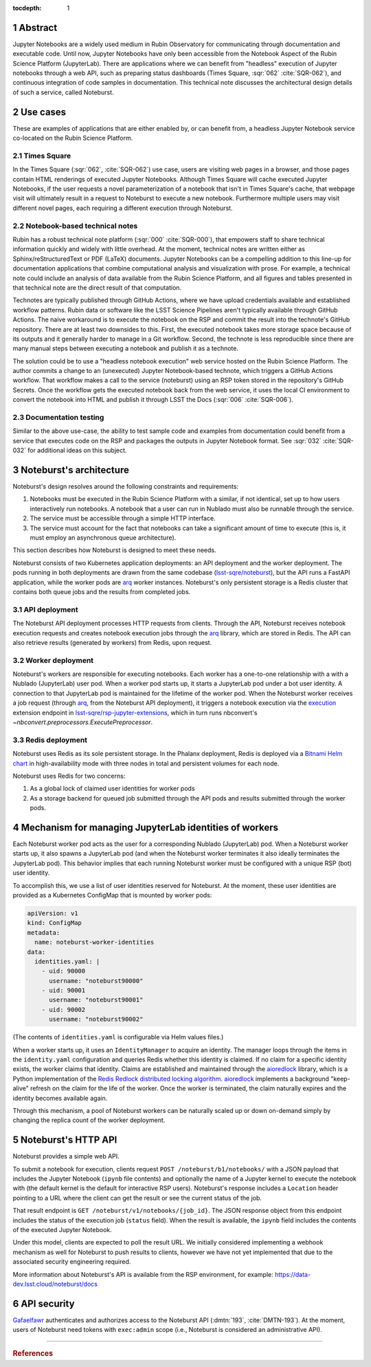 :tocdepth: 1

.. Please do not modify tocdepth; will be fixed when a new Sphinx theme is shipped.

.. sectnum::

Abstract
========

Jupyter Notebooks are a widely used medium in Rubin Observatory for communicating through documentation and executable code.
Until now, Jupyter Notebooks have only been accessible from the Notebook Aspect of the Rubin Science Platform (JupyterLab).
There are applications where we can benefit from "headless" execution of Jupyter notebooks through a web API, such as preparing status dashboards (Times Square, :sqr:`062` :cite:`SQR-062`), and continuous integration of code samples in documentation.
This technical note discusses the architectural design details of such a service, called Noteburst.

Use cases
=========

These are examples of applications that are either enabled by, or can benefit from, a headless Jupyter Notebook service co-located on the Rubin Science Platform.

Times Square
------------

In the Times Square (:sqr:`062`, :cite:`SQR-062`) use case, users are visiting web pages in a browser, and those pages contain HTML renderings of executed Jupyter Notebooks.
Although Times Square will cache executed Jupyter Notebooks, if the user requests a novel parameterization of a notebook that isn't in Times Square's cache, that webpage visit will ultimately result in a request to Noteburst to execute a new notebook.
Furthermore multiple users may visit different novel pages, each requiring a different execution through Noteburst.

Notebook-based technical notes
------------------------------

Rubin has a robust technical note platform (:sqr:`000` :cite:`SQR-000`), that empowers staff to share technical information quickly and widely with little overhead.
At the moment, technical notes are written either as Sphinx/reStructuredText or PDF (LaTeX) documents.
Jupyter Notebooks can be a compelling addition to this line-up for documentation applications that combine computational analysis and visualization with prose.
For example, a technical note could include an analysis of data available from the Rubin Science Platform, and all figures and tables presented in that technical note are the direct result of that computation.

Technotes are typically published through GitHub Actions, where we have upload credentials available and established workflow patterns.
Rubin data or software like the LSST Science Pipelines aren't typically available through GitHub Actions.
The naive workaround is to execute the notebook on the RSP and commit the result into the technote's GitHub repository.
There are at least two downsides to this.
First, the executed notebook takes more storage space because of its outputs and it generally harder to manage in a Git workflow.
Second, the technote is less reproducible since there are many manual steps between executing a notebook and publish it as a technote.

The solution could be to use a "headless notebook execution" web service hosted on the Rubin Science Platform.
The author commits a change to an (unexecuted) Jupyter Notebook-based technote, which triggers a GitHub Actions workflow.
That workflow makes a call to the service (noteburst) using an RSP token stored in the repository's GitHub Secrets.
Once the workflow gets the executed notebook back from the web service, it uses the local CI environment to convert the notebook into HTML and publish it through LSST the Docs (:sqr:`006` :cite:`SQR-006`).

Documentation testing
---------------------

Similar to the above use-case, the ability to test sample code and examples from documentation could benefit from a service that executes code on the RSP and packages the outputs in Jupyter Notebook format.
See :sqr:`032` :cite:`SQR-032` for additional ideas on this subject.

Noteburst's architecture
========================

Noteburst's design resolves around the following constraints and requirements:

1. Notebooks must be executed in the Rubin Science Platform with a similar, if not identical, set up to how users interactively run notebooks.
   A notebook that a user can run in Nublado must also be runnable through the service.
2. The service must be accessible through a simple HTTP interface.
3. The service must account for the fact that notebooks can take a significant amount of time to execute (this is, it must employ an asynchronous queue architecture).

This section describes how Noteburst is designed to meet these needs.

.. diagrams:: deployment_diagram.py

Noteburst consists of two Kubernetes application deployments: an API deployment and the worker deployment.
The pods running in both deployments are drawn from the same codebase (`lsst-sqre/noteburst`_), but the API runs a FastAPI application, while the worker pods are arq_ worker instances.
Noteburst's only persistent storage is a Redis cluster that contains both queue jobs and the results from completed jobs.

API deployment
--------------

The Noteburst API deployment processes HTTP requests from clients.
Through the API, Noteburst receives notebook execution requests and creates notebook execution jobs through the arq_ library, which are stored in Redis.
The API can also retrieve results (generated by workers) from Redis, upon request.

Worker deployment
-----------------

Noteburst's workers are responsible for executing notebooks.
Each worker has a one-to-one relationship with a with a Nublado (JupyterLab) user pod.
When a worker pod starts up, it starts a JupyterLab pod under a bot user identity.
A connection to that JupyterLab pod is maintained for the lifetime of the worker pod.
When the Noteburst worker receives a job request (through arq_, from the Noteburst API deployment), it triggers a notebook execution via the `execution <https://github.com/lsst-sqre/rsp-jupyter-extensions/blob/main/rsp_jupyter_extensions/execution.py>`_ extension endpoint in `lsst-sqre/rsp-jupyter-extensions`_, which in turn runs nbconvert's `~nbconvert.preprocessors.ExecutePreprocessor`.

Redis deployment
----------------

Noteburst uses Redis as its sole persistent storage.
In the Phalanx deployment, Redis is deployed via a `Bitnami Helm chart <https://github.com/bitnami/charts/tree/master/bitnami/redis>`__ in high-availability mode with three nodes in total and persistent volumes for each node.

Noteburst uses Redis for two concerns:

1. As a global lock of claimed user identities for worker pods
2. As a storage backend for queued job submitted through the API pods and results submitted through the worker pods.

Mechanism for managing JupyterLab identities of workers
=======================================================

Each Noteburst worker pod acts as the user for a corresponding Nublado (JupyterLab) pod.
When a Noteburst worker starts up, it also spawns a JupyterLab pod (and when the Noteburst worker terminates it also ideally terminates the JupyterLab pod).
This behavior implies that each running Noteburst worker must be configured with a unique RSP (bot) user identity.

To accomplish this, we use a list of user identities reserved for Noteburst.
At the moment, these user identities are provided as a Kubernetes ConfigMap that is mounted by worker pods:

.. code-block:: yaml

   apiVersion: v1
   kind: ConfigMap
   metadata:
     name: noteburst-worker-identities
   data:
     identities.yaml: |
       - uid: 90000
         username: "noteburst90000"
       - uid: 90001
         username: "noteburst90001"
       - uid: 90002
         username: "noteburst90002"

(The contents of ``identities.yaml`` is configurable via Helm values files.)

When a worker starts up, it uses an ``IdentityManager`` to acquire an identity.
The manager loops through the items in the ``identity.yaml`` configuration and queries Redis whether this identity is claimed.
If no claim for a specific identity exists, the worker claims that identity.
Claims are established and maintained through the aioredlock_ library, which is a Python implementation of the `Redis Redlock distributed locking algorithm <https://redis.io/docs/reference/patterns/distributed-locks/>`__.
aioredlock_ implements a background "keep-alive" refresh on the claim for the life of the worker.
Once the worker is terminated, the claim naturally expires and the identity becomes available again.

Through this mechanism, a pool of Noteburst workers can be naturally scaled up or down on-demand simply by changing the replica count of the worker deployment.

Noteburst's HTTP API
====================

Noteburst provides a simple web API.

To submit a notebook for execution, clients request ``POST /noteburst/b1/notebooks/`` with a JSON payload that includes the Jupyter Notebook (``ipynb`` file contents) and optionally the name of a Jupyter kernel to execute the notebook with (the default kernel is the default for interactive RSP users).
Noteburst's response includes a ``Location`` header pointing to a URL where the client can get the result or see the current status of the job.

That result endpoint is ``GET /noteburst/v1/notebooks/{job_id}``.
The JSON response object from this endpoint includes the status of the execution job (``status`` field).
When the result is available, the ``ipynb`` field includes the contents of the executed Jupyter Notebook.

Under this model, clients are expected to poll the result URL.
We initially considered implementing a webhook mechanism as well for Noteburst to push results to clients, however we have not yet implemented that due to the associated security engineering required.

More information about Noteburst's API is available from the RSP environment, for example: https://data-dev.lsst.cloud/noteburst/docs

API security
============

Gafaelfawr_ authenticates and authorizes access to the Noteburst API (:dmtn:`193`, :cite:`DMTN-193`).
At the moment, users of Noteburst need tokens with ``exec:admin`` scope (i.e., Noteburst is considered an administrative API).

----

.. rubric:: References

.. Make in-text citations with: :cite:`bibkey`.

.. bibliography:: local.bib lsstbib/books.bib lsstbib/lsst.bib lsstbib/lsst-dm.bib lsstbib/refs.bib lsstbib/refs_ads.bib
   :style: lsst_aa

.. Links

.. _aioredlock: https://github.com/joanvila/aioredlock
.. _arq: https://arq-docs.helpmanual.io
.. _FastAPI: https://fastapi.tiangolo.com
.. _Gafaelfawr: https://gafaelfawr.lsst.io
.. _lsst-sqre/noteburst: https://github.com/lsst-sqre/noteburst
.. _lsst-sqre/rsp-jupyter-extensions: https://github.com/lsst-sqre/rsp-jupyter-extensions
